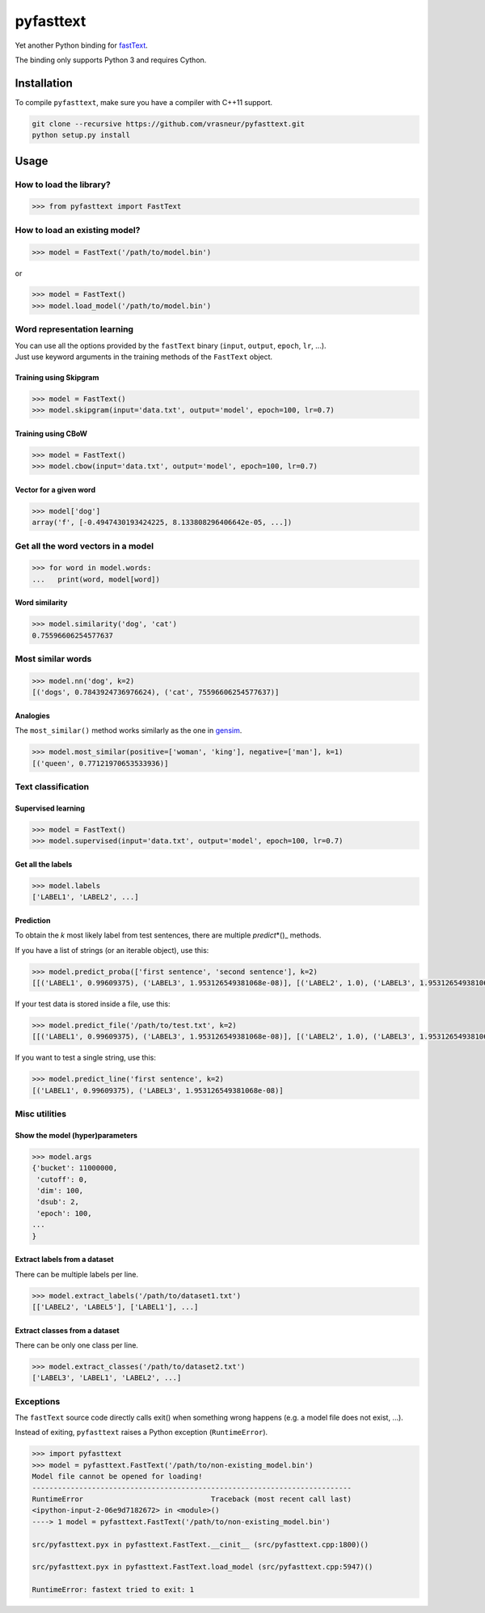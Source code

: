 pyfasttext
==========

Yet another Python binding for
`fastText <https://github.com/facebookresearch/fastText>`__.

The binding only supports Python 3 and requires Cython.

Installation
------------

To compile ``pyfasttext``, make sure you have a compiler with C++11
support.

.. code:: bash

    git clone --recursive https://github.com/vrasneur/pyfasttext.git
    python setup.py install

Usage
-----

How to load the library?
~~~~~~~~~~~~~~~~~~~~~~~~

.. code:: python

    >>> from pyfasttext import FastText

How to load an existing model?
~~~~~~~~~~~~~~~~~~~~~~~~~~~~~~

.. code:: python

    >>> model = FastText('/path/to/model.bin')

or

.. code:: python

    >>> model = FastText()
    >>> model.load_model('/path/to/model.bin')

Word representation learning
~~~~~~~~~~~~~~~~~~~~~~~~~~~~

| You can use all the options provided by the ``fastText`` binary
  (``input``, ``output``, ``epoch``, ``lr``, ...).
| Just use keyword arguments in the training methods of the ``FastText``
  object.

Training using Skipgram
^^^^^^^^^^^^^^^^^^^^^^^

.. code:: python

    >>> model = FastText()
    >>> model.skipgram(input='data.txt', output='model', epoch=100, lr=0.7)

Training using CBoW
^^^^^^^^^^^^^^^^^^^

.. code:: python

    >>> model = FastText()
    >>> model.cbow(input='data.txt', output='model', epoch=100, lr=0.7)

Vector for a given word
^^^^^^^^^^^^^^^^^^^^^^^

.. code:: python

    >>> model['dog']
    array('f', [-0.4947430193424225, 8.133808296406642e-05, ...])

Get all the word vectors in a model
~~~~~~~~~~~~~~~~~~~~~~~~~~~~~~~~~~~

.. code:: python

    >>> for word in model.words:
    ...   print(word, model[word])

Word similarity
^^^^^^^^^^^^^^^

.. code:: python

    >>> model.similarity('dog', 'cat')
    0.75596606254577637

Most similar words
~~~~~~~~~~~~~~~~~~

.. code:: python

    >>> model.nn('dog', k=2)
    [('dogs', 0.7843924736976624), ('cat', 75596606254577637)]

Analogies
^^^^^^^^^

The ``most_similar()`` method works similarly as the one in
`gensim <https://radimrehurek.com/gensim/models/keyedvectors.html>`__.

.. code:: python

    >>> model.most_similar(positive=['woman', 'king'], negative=['man'], k=1)
    [('queen', 0.77121970653533936)]

Text classification
~~~~~~~~~~~~~~~~~~~

Supervised learning
^^^^^^^^^^^^^^^^^^^

.. code:: python

    >>> model = FastText()
    >>> model.supervised(input='data.txt', output='model', epoch=100, lr=0.7)

Get all the labels
^^^^^^^^^^^^^^^^^^

.. code:: python

    >>> model.labels
    ['LABEL1', 'LABEL2', ...]

Prediction
^^^^^^^^^^

To obtain the *k* most likely label from test sentences, there are
multiple *predict*\ \*()\_ methods.

If you have a list of strings (or an iterable object), use this:

.. code:: python

    >>> model.predict_proba(['first sentence', 'second sentence'], k=2)
    [[('LABEL1', 0.99609375), ('LABEL3', 1.953126549381068e-08)], [('LABEL2', 1.0), ('LABEL3', 1.953126549381068e-08)]]

If your test data is stored inside a file, use this:

.. code:: python

    >>> model.predict_file('/path/to/test.txt', k=2)
    [[('LABEL1', 0.99609375), ('LABEL3', 1.953126549381068e-08)], [('LABEL2', 1.0), ('LABEL3', 1.953126549381068e-08)]]

If you want to test a single string, use this:

.. code:: python

    >>> model.predict_line('first sentence', k=2)
    [('LABEL1', 0.99609375), ('LABEL3', 1.953126549381068e-08)]

Misc utilities
~~~~~~~~~~~~~~

Show the model (hyper)parameters
^^^^^^^^^^^^^^^^^^^^^^^^^^^^^^^^

.. code:: python

    >>> model.args
    {'bucket': 11000000,
     'cutoff': 0,
     'dim': 100,
     'dsub': 2,
     'epoch': 100,
    ...
    }

Extract labels from a dataset
^^^^^^^^^^^^^^^^^^^^^^^^^^^^^

There can be multiple labels per line.

.. code:: python

    >>> model.extract_labels('/path/to/dataset1.txt')
    [['LABEL2', 'LABEL5'], ['LABEL1'], ...]

Extract classes from a dataset
^^^^^^^^^^^^^^^^^^^^^^^^^^^^^^

There can be only one class per line.

.. code:: python

    >>> model.extract_classes('/path/to/dataset2.txt')
    ['LABEL3', 'LABEL1', 'LABEL2', ...]

Exceptions
~~~~~~~~~~

The ``fastText`` source code directly calls exit() when something wrong
happens (e.g. a model file does not exist, ...).

Instead of exiting, ``pyfasttext`` raises a Python exception
(``RuntimeError``).

.. code:: python

    >>> import pyfasttext
    >>> model = pyfasttext.FastText('/path/to/non-existing_model.bin')
    Model file cannot be opened for loading!
    ---------------------------------------------------------------------------
    RuntimeError                              Traceback (most recent call last)
    <ipython-input-2-06e9d7182672> in <module>()
    ----> 1 model = pyfasttext.FastText('/path/to/non-existing_model.bin')

    src/pyfasttext.pyx in pyfasttext.FastText.__cinit__ (src/pyfasttext.cpp:1800)()

    src/pyfasttext.pyx in pyfasttext.FastText.load_model (src/pyfasttext.cpp:5947)()

    RuntimeError: fastext tried to exit: 1
